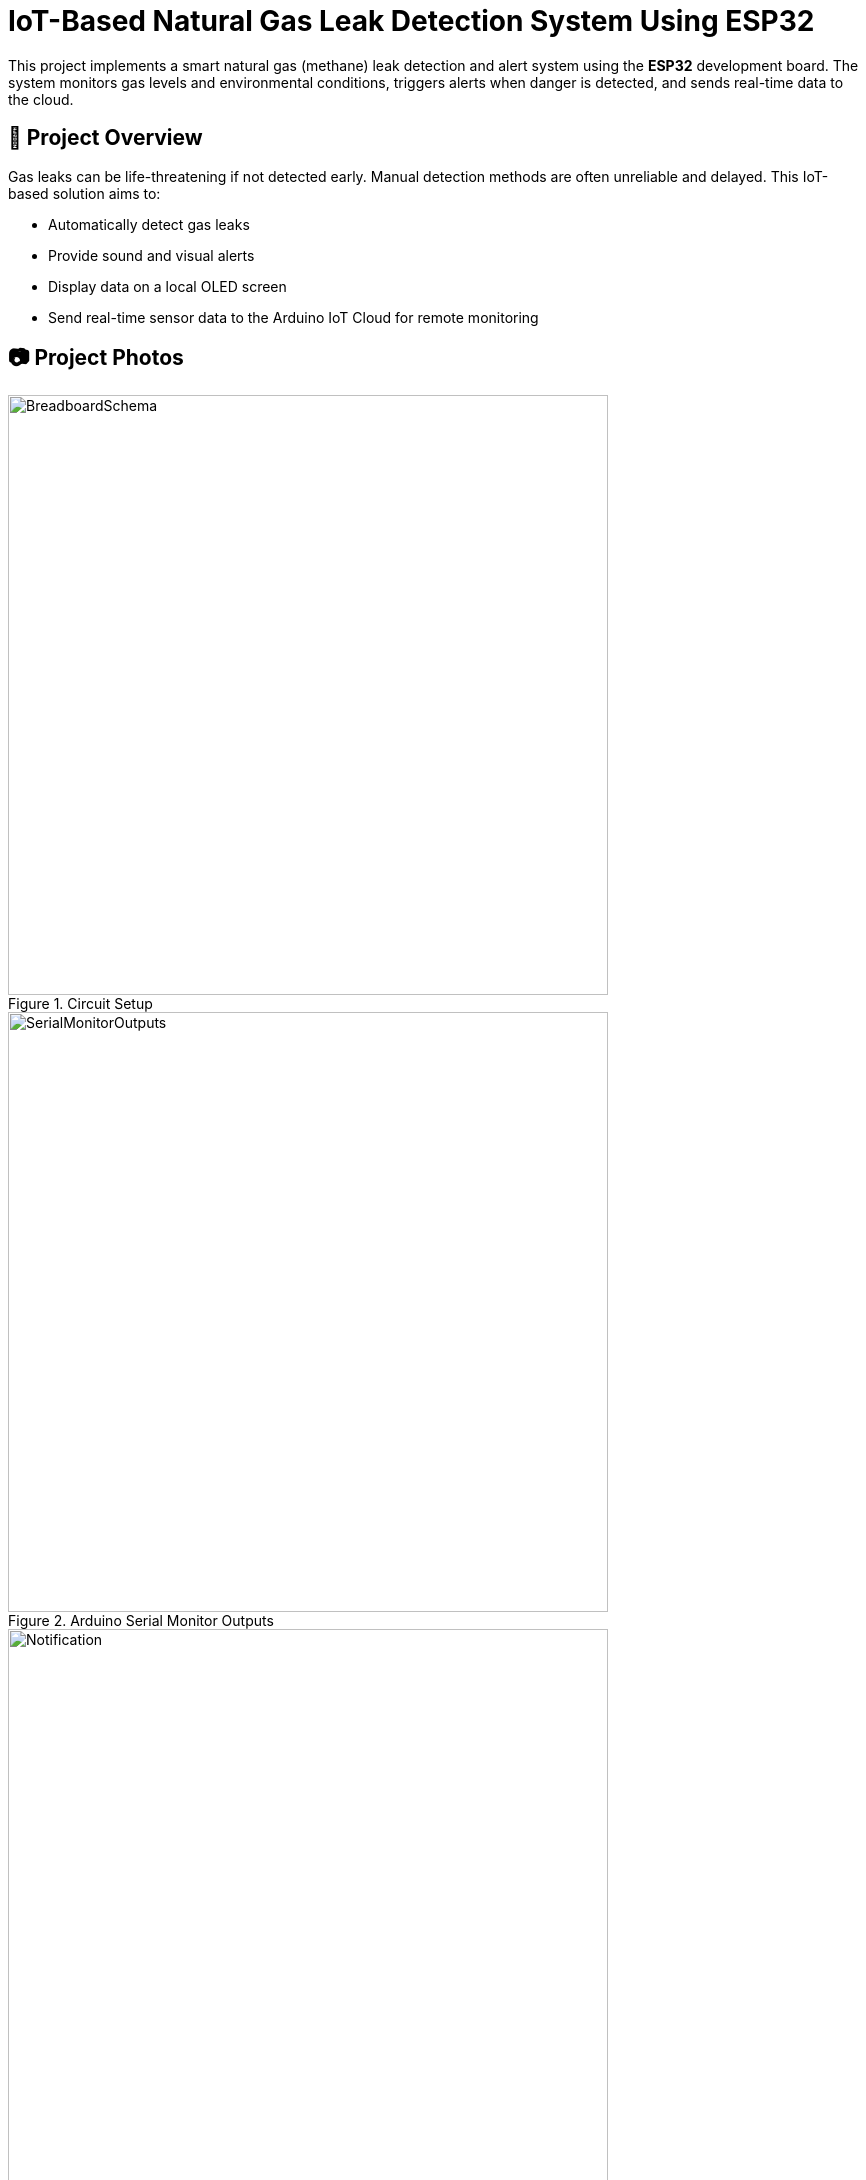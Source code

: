 # IoT-Based Natural Gas Leak Detection System Using ESP32

This project implements a smart natural gas (methane) leak detection and alert system using the **ESP32** development board. The system monitors gas levels and environmental conditions, triggers alerts when danger is detected, and sends real-time data to the cloud.

## 📌 Project Overview

Gas leaks can be life-threatening if not detected early. Manual detection methods are often unreliable and delayed. This IoT-based solution aims to:

- Automatically detect gas leaks
- Provide sound and visual alerts
- Display data on a local OLED screen
- Send real-time sensor data to the Arduino IoT Cloud for remote monitoring

## 📷 Project Photos

.Circuit Setup
image::images/BreadboardSchema.jpeg[width=600]

.Arduino Serial Monitor Outputs
image::images/SerialMonitorOutputs.png[width=600]

.Push Notification
image::images/Notification.png[width=600]

.Arduino IoT Trigger Settings
image::images/triggerSettings.png[width=600]

.Arduino IoT Variables
image::images/cloudVariables.png[width=600]

.Dashboard When Gas Not Detected
image::images/DashboardNotDetected.png[width=600]

.Dashboard When Gas Detected
image::images/DashboardDetected.png[width=600]

## 🛠️ Hardware Components

- **ESP32 DevKit v1** (microcontroller)
- **MQ4 Gas Sensor** (for methane detection)
- **DHT11 Sensor** (temperature and humidity)
- **RGB LED** (visual alerts)
- **Buzzer** (sound alerts)
- **OLED Display** (SH1106, for local output)

## 🌐 Communication & Cloud

- **Wi-Fi** connectivity
- **MQTT Protocol** for data transmission
- **Arduino IoT Cloud** for online data visualization and alert management

## ⚙️ System Functionality

- Gas level is constantly monitored using the MQ4 sensor
- If gas concentration exceeds a defined threshold:
  - RGB LED turns **red**
  - Buzzer is activated
- If below threshold:
  - RGB LED stays **green**
  - Buzzer remains off
- OLED screen shows:
  - Gas level
  - Temperature
  - Humidity
- All data is also pushed to the Arduino IoT Cloud dashboard

## 🔒 Security Features

- Wi-Fi network authentication
- Arduino IoT Cloud user account authentication

## 📊 Results

- Gas detection and alert system performs reliably
- Real-time data is visualized on both local and cloud interfaces
- Environmental data (temperature & humidity) enhances monitoring context

## 🚀 Future Work

- Add battery power for portable operation
- Enclose the device for safety and mobility
- Explore integration with smart home systems (e.g., Alexa, Google Home)

## 📚 Libraries Used

- `ArduinoIoTCloud`
- `MQUnifiedsensor`
- `DHT`
- `Adafruit_GFX`
- `Adafruit_SH110X`

> Developed as a term project for CSE328 - Internet of Things, Akdeniz University, Computer Engineering Department.
